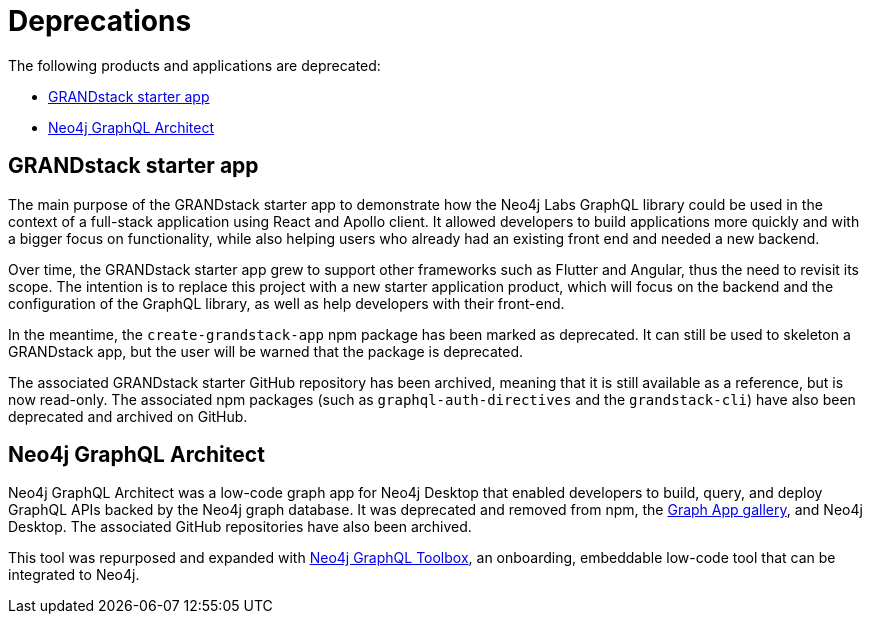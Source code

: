 [[Deprecations]]
= Deprecations

The following products and applications are deprecated:

- xref:deprecations.adoc#_grandstack_starter_app[GRANDstack starter app]
- xref:deprecations.adoc#_neo4j_graphql_architect[Neo4j GraphQL Architect]

== GRANDstack starter app

The main purpose of the GRANDstack starter app to demonstrate how the Neo4j Labs GraphQL library could be used in the context of a full-stack application using React and Apollo client.
It allowed developers to build applications more quickly and with a bigger focus on functionality, while also helping users who already had an existing front end and needed a new backend.

Over time, the GRANDstack starter app grew to support other frameworks such as Flutter and Angular, thus the need to revisit its scope.
The intention is to replace this project with a new starter application product, which will focus on the backend and the configuration of the GraphQL library, as well as help developers with their front-end.

In the meantime, the `create-grandstack-app` npm package has been marked as deprecated.
It can still be used to skeleton a GRANDstack app, but the user will be warned that the package is deprecated.

The associated GRANDstack starter GitHub repository has been archived, meaning that it is still available as a reference, but is now read-only.
The associated npm packages (such as `graphql-auth-directives` and the `grandstack-cli`) have also been deprecated and archived on GitHub. 


== Neo4j GraphQL Architect

Neo4j GraphQL Architect was a low-code graph app for Neo4j Desktop that enabled developers to build, query, and deploy GraphQL APIs backed by the Neo4j graph database.
It was deprecated and removed from npm, the https://install.graphapp.io/[Graph App gallery], and Neo4j Desktop.
The associated GitHub repositories have also been archived.

This tool was repurposed and expanded with xref:getting-started/toolbox.adoc[Neo4j GraphQL Toolbox], an onboarding, embeddable low-code tool that can be integrated to Neo4j.